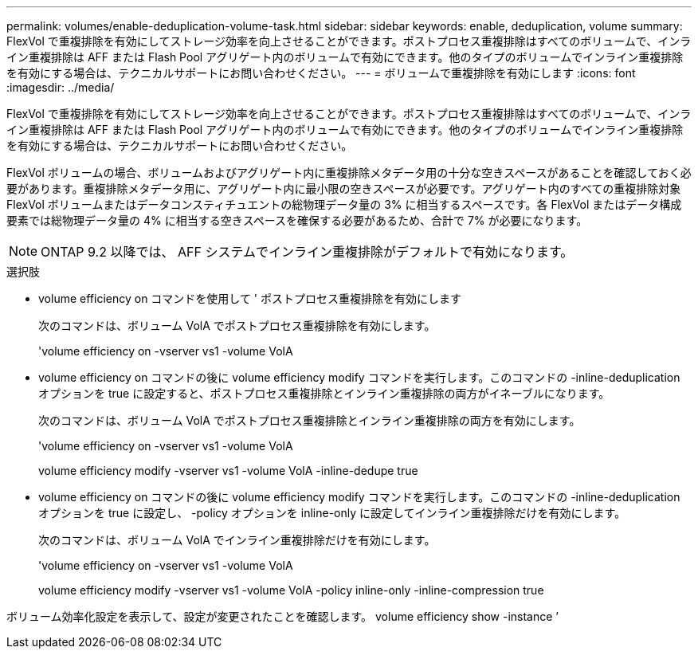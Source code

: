 ---
permalink: volumes/enable-deduplication-volume-task.html 
sidebar: sidebar 
keywords: enable, deduplication, volume 
summary: FlexVol で重複排除を有効にしてストレージ効率を向上させることができます。ポストプロセス重複排除はすべてのボリュームで、インライン重複排除は AFF または Flash Pool アグリゲート内のボリュームで有効にできます。他のタイプのボリュームでインライン重複排除を有効にする場合は、テクニカルサポートにお問い合わせください。 
---
= ボリュームで重複排除を有効にします
:icons: font
:imagesdir: ../media/


[role="lead"]
FlexVol で重複排除を有効にしてストレージ効率を向上させることができます。ポストプロセス重複排除はすべてのボリュームで、インライン重複排除は AFF または Flash Pool アグリゲート内のボリュームで有効にできます。他のタイプのボリュームでインライン重複排除を有効にする場合は、テクニカルサポートにお問い合わせください。

FlexVol ボリュームの場合、ボリュームおよびアグリゲート内に重複排除メタデータ用の十分な空きスペースがあることを確認しておく必要があります。重複排除メタデータ用に、アグリゲート内に最小限の空きスペースが必要です。アグリゲート内のすべての重複排除対象 FlexVol ボリュームまたはデータコンスティチュエントの総物理データ量の 3% に相当するスペースです。各 FlexVol またはデータ構成要素では総物理データ量の 4% に相当する空きスペースを確保する必要があるため、合計で 7% が必要になります。

[NOTE]
====
ONTAP 9.2 以降では、 AFF システムでインライン重複排除がデフォルトで有効になります。

====
.選択肢
* volume efficiency on コマンドを使用して ' ポストプロセス重複排除を有効にします
+
次のコマンドは、ボリューム VolA でポストプロセス重複排除を有効にします。

+
'volume efficiency on -vserver vs1 -volume VolA

* volume efficiency on コマンドの後に volume efficiency modify コマンドを実行します。このコマンドの -inline-deduplication オプションを true に設定すると、ポストプロセス重複排除とインライン重複排除の両方がイネーブルになります。
+
次のコマンドは、ボリューム VolA でポストプロセス重複排除とインライン重複排除の両方を有効にします。

+
'volume efficiency on -vserver vs1 -volume VolA

+
volume efficiency modify -vserver vs1 -volume VolA -inline-dedupe true

* volume efficiency on コマンドの後に volume efficiency modify コマンドを実行します。このコマンドの -inline-deduplication オプションを true に設定し、 -policy オプションを inline-only に設定してインライン重複排除だけを有効にします。
+
次のコマンドは、ボリューム VolA でインライン重複排除だけを有効にします。

+
'volume efficiency on -vserver vs1 -volume VolA

+
volume efficiency modify -vserver vs1 -volume VolA -policy inline-only -inline-compression true



ボリューム効率化設定を表示して、設定が変更されたことを確認します。 volume efficiency show -instance ’
